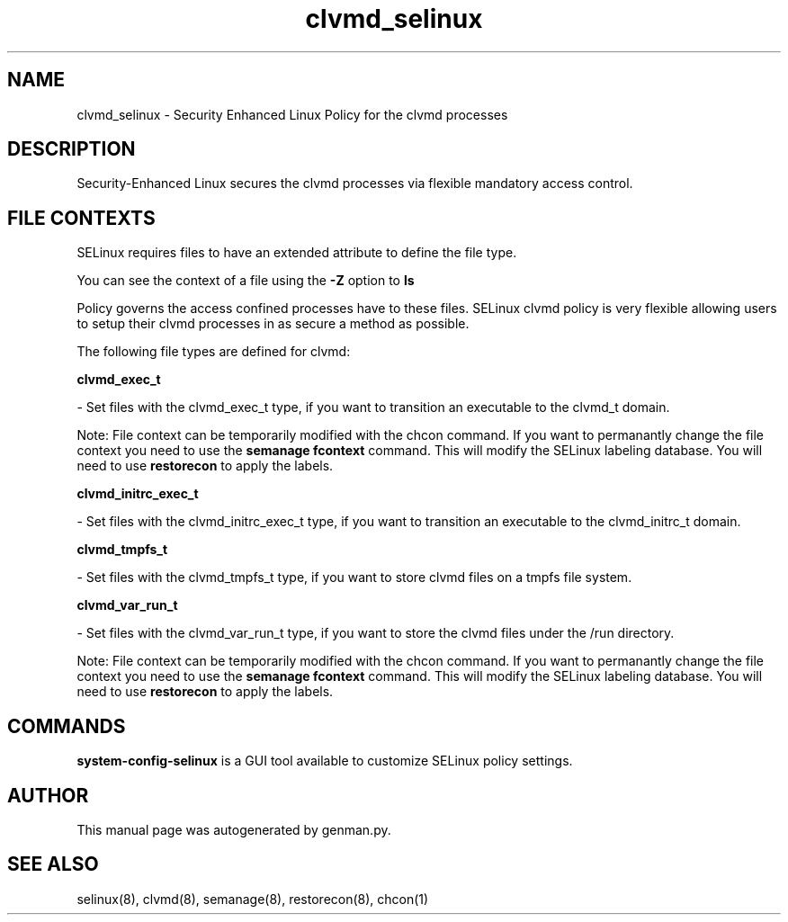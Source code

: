 .TH  "clvmd_selinux"  "8"  "clvmd" "dwalsh@redhat.com" "clvmd SELinux Policy documentation"
.SH "NAME"
clvmd_selinux \- Security Enhanced Linux Policy for the clvmd processes
.SH "DESCRIPTION"

Security-Enhanced Linux secures the clvmd processes via flexible mandatory access
control.  

.SH FILE CONTEXTS
SELinux requires files to have an extended attribute to define the file type. 
.PP
You can see the context of a file using the \fB\-Z\fP option to \fBls\bP
.PP
Policy governs the access confined processes have to these files. 
SELinux clvmd policy is very flexible allowing users to setup their clvmd processes in as secure a method as possible.
.PP 
The following file types are defined for clvmd:


.EX
.B clvmd_exec_t 
.EE

- Set files with the clvmd_exec_t type, if you want to transition an executable to the clvmd_t domain.

Note: File context can be temporarily modified with the chcon command.  If you want to permanantly change the file context you need to use the 
.B semanage fcontext 
command.  This will modify the SELinux labeling database.  You will need to use
.B restorecon
to apply the labels.


.EX
.B clvmd_initrc_exec_t 
.EE

- Set files with the clvmd_initrc_exec_t type, if you want to transition an executable to the clvmd_initrc_t domain.


.EX
.B clvmd_tmpfs_t 
.EE

- Set files with the clvmd_tmpfs_t type, if you want to store clvmd files on a tmpfs file system.


.EX
.B clvmd_var_run_t 
.EE

- Set files with the clvmd_var_run_t type, if you want to store the clvmd files under the /run directory.

Note: File context can be temporarily modified with the chcon command.  If you want to permanantly change the file context you need to use the 
.B semanage fcontext 
command.  This will modify the SELinux labeling database.  You will need to use
.B restorecon
to apply the labels.

.SH "COMMANDS"

.PP
.B system-config-selinux 
is a GUI tool available to customize SELinux policy settings.

.SH AUTHOR	
This manual page was autogenerated by genman.py.

.SH "SEE ALSO"
selinux(8), clvmd(8), semanage(8), restorecon(8), chcon(1)
